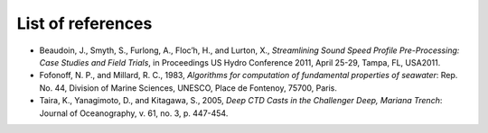 ******************
List of references
******************

* Beaudoin, J., Smyth, S., Furlong, A., Floc’h, H., and Lurton, X., *Streamlining Sound Speed Profile Pre-Processing: Case Studies and Field Trials*, in Proceedings US Hydro Conference 2011, April 25-29, Tampa, FL, USA2011.
* Fofonoff, N. P., and Millard, R. C., 1983, *Algorithms for computation of fundamental properties of seawater*: Rep. No. 44, Division of Marine Sciences, UNESCO, Place de Fontenoy, 75700, Paris.
* Taira, K., Yanagimoto, D., and Kitagawa, S., 2005, *Deep CTD Casts in the Challenger Deep, Mariana Trench*: Journal of Oceanography, v. 61, no. 3, p. 447-454.

